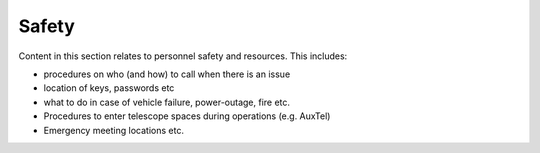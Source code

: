 ######
Safety
######

Content in this section relates to personnel safety and resources.
This includes:

- procedures on who (and how) to call when there is an issue
- location of keys, passwords etc
- what to do in case of vehicle failure, power-outage, fire etc.
- Procedures to enter telescope spaces during operations (e.g. AuxTel)
- Emergency meeting locations etc.